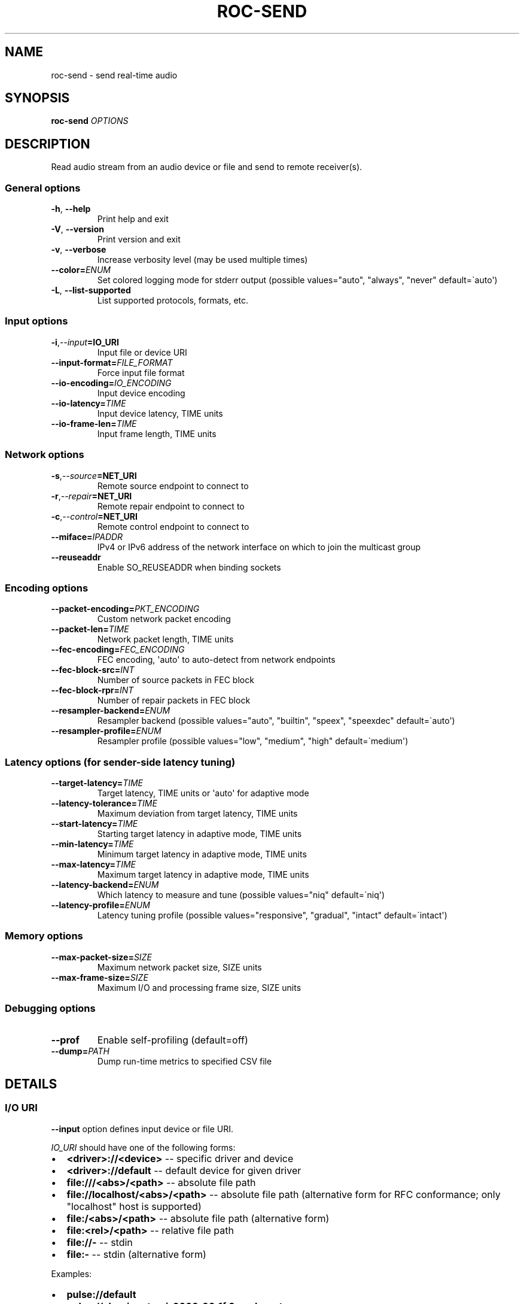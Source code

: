 .\" Man page generated from reStructuredText.
.
.
.nr rst2man-indent-level 0
.
.de1 rstReportMargin
\\$1 \\n[an-margin]
level \\n[rst2man-indent-level]
level margin: \\n[rst2man-indent\\n[rst2man-indent-level]]
-
\\n[rst2man-indent0]
\\n[rst2man-indent1]
\\n[rst2man-indent2]
..
.de1 INDENT
.\" .rstReportMargin pre:
. RS \\$1
. nr rst2man-indent\\n[rst2man-indent-level] \\n[an-margin]
. nr rst2man-indent-level +1
.\" .rstReportMargin post:
..
.de UNINDENT
. RE
.\" indent \\n[an-margin]
.\" old: \\n[rst2man-indent\\n[rst2man-indent-level]]
.nr rst2man-indent-level -1
.\" new: \\n[rst2man-indent\\n[rst2man-indent-level]]
.in \\n[rst2man-indent\\n[rst2man-indent-level]]u
..
.TH "ROC-SEND" "1" "2024" "Roc Toolkit 0.4" "Roc Toolkit"
.SH NAME
roc-send \- send real-time audio
.SH SYNOPSIS
.sp
\fBroc\-send\fP \fIOPTIONS\fP
.SH DESCRIPTION
.sp
Read audio stream from an audio device or file and send to remote receiver(s).
.SS General options
.INDENT 0.0
.TP
.B  \-h\fP,\fB  \-\-help
Print help and exit
.TP
.B  \-V\fP,\fB  \-\-version
Print version and exit
.TP
.B  \-v\fP,\fB  \-\-verbose
Increase verbosity level (may be used multiple times)
.TP
.BI \-\-color\fB= ENUM
Set colored logging mode for stderr output (possible values=\(dqauto\(dq, \(dqalways\(dq, \(dqnever\(dq default=\(gaauto\(aq)
.TP
.B  \-L\fP,\fB  \-\-list\-supported
List supported protocols, formats, etc.
.UNINDENT
.SS Input options
.INDENT 0.0
.TP
.BI \-i\fP,\fB  \-\-input\fB= IO_URI
Input file or device URI
.TP
.BI \-\-input\-format\fB= FILE_FORMAT
Force input file format
.TP
.BI \-\-io\-encoding\fB= IO_ENCODING
Input device encoding
.TP
.BI \-\-io\-latency\fB= TIME
Input device latency, TIME units
.TP
.BI \-\-io\-frame\-len\fB= TIME
Input frame length, TIME units
.UNINDENT
.SS Network options
.INDENT 0.0
.TP
.BI \-s\fP,\fB  \-\-source\fB= NET_URI
Remote source endpoint to connect to
.TP
.BI \-r\fP,\fB  \-\-repair\fB= NET_URI
Remote repair endpoint to connect to
.TP
.BI \-c\fP,\fB  \-\-control\fB= NET_URI
Remote control endpoint to connect to
.TP
.BI \-\-miface\fB= IPADDR
IPv4 or IPv6 address of the network interface on which to join the multicast group
.TP
.B  \-\-reuseaddr
Enable SO_REUSEADDR when binding sockets
.UNINDENT
.SS Encoding options
.INDENT 0.0
.TP
.BI \-\-packet\-encoding\fB= PKT_ENCODING
Custom network packet encoding
.TP
.BI \-\-packet\-len\fB= TIME
Network packet length, TIME units
.TP
.BI \-\-fec\-encoding\fB= FEC_ENCODING
FEC encoding, \(aqauto\(aq to auto\-detect from network endpoints
.TP
.BI \-\-fec\-block\-src\fB= INT
Number of source packets in FEC block
.TP
.BI \-\-fec\-block\-rpr\fB= INT
Number of repair packets in FEC block
.TP
.BI \-\-resampler\-backend\fB= ENUM
Resampler backend  (possible values=\(dqauto\(dq, \(dqbuiltin\(dq, \(dqspeex\(dq, \(dqspeexdec\(dq default=\(gaauto\(aq)
.TP
.BI \-\-resampler\-profile\fB= ENUM
Resampler profile  (possible values=\(dqlow\(dq, \(dqmedium\(dq, \(dqhigh\(dq default=\(gamedium\(aq)
.UNINDENT
.SS Latency options (for sender\-side latency tuning)
.INDENT 0.0
.TP
.BI \-\-target\-latency\fB= TIME
Target latency, TIME units or \(aqauto\(aq for adaptive mode
.TP
.BI \-\-latency\-tolerance\fB= TIME
Maximum deviation from target latency, TIME units
.TP
.BI \-\-start\-latency\fB= TIME
Starting target latency in adaptive mode, TIME units
.TP
.BI \-\-min\-latency\fB= TIME
Minimum target latency in adaptive mode, TIME units
.TP
.BI \-\-max\-latency\fB= TIME
Maximum target latency in adaptive mode, TIME units
.TP
.BI \-\-latency\-backend\fB= ENUM
Which latency to measure and tune  (possible values=\(dqniq\(dq default=\(ganiq\(aq)
.TP
.BI \-\-latency\-profile\fB= ENUM
Latency tuning profile  (possible values=\(dqresponsive\(dq, \(dqgradual\(dq, \(dqintact\(dq default=\(gaintact\(aq)
.UNINDENT
.SS Memory options
.INDENT 0.0
.TP
.BI \-\-max\-packet\-size\fB= SIZE
Maximum network packet size, SIZE units
.TP
.BI \-\-max\-frame\-size\fB= SIZE
Maximum I/O and processing frame size, SIZE units
.UNINDENT
.SS Debugging options
.INDENT 0.0
.TP
.B  \-\-prof
Enable self\-profiling  (default=off)
.TP
.BI \-\-dump\fB= PATH
Dump run\-time metrics to specified CSV file
.UNINDENT
.SH DETAILS
.SS I/O URI
.sp
\fB\-\-input\fP option defines input device or file URI.
.sp
\fIIO_URI\fP should have one of the following forms:
.INDENT 0.0
.IP \(bu 2
\fB<driver>://<device>\fP \-\- specific driver and device
.IP \(bu 2
\fB<driver>://default\fP \-\- default device for given driver
.IP \(bu 2
\fBfile:///<abs>/<path>\fP \-\- absolute file path
.IP \(bu 2
\fBfile://localhost/<abs>/<path>\fP \-\- absolute file path (alternative form for RFC conformance; only \(dqlocalhost\(dq host is supported)
.IP \(bu 2
\fBfile:/<abs>/<path>\fP \-\- absolute file path (alternative form)
.IP \(bu 2
\fBfile:<rel>/<path>\fP \-\- relative file path
.IP \(bu 2
\fBfile://\-\fP \-\- stdin
.IP \(bu 2
\fBfile:\-\fP \-\- stdin (alternative form)
.UNINDENT
.sp
Examples:
.INDENT 0.0
.IP \(bu 2
\fBpulse://default\fP
.IP \(bu 2
\fBpulse://alsa_input.pci\-0000_00_1f.3.analog\-stereo\fP
.IP \(bu 2
\fBalsa://hw:1,0\fP
.IP \(bu 2
\fBfile:///home/user/test.wav\fP
.IP \(bu 2
\fBfile://localhost/home/user/test.wav\fP
.IP \(bu 2
\fBfile:/home/user/test.wav\fP
.IP \(bu 2
\fBfile:./test.wav\fP
.IP \(bu 2
\fBfile:\-\fP
.UNINDENT
.sp
The list of supported schemes and file formats can be retrieved using \fB\-\-list\-supported\fP option.
.sp
If the \fB\-\-input\fP is omitted, the default driver and device are selected.
.sp
The \fB\-\-input\-format\fP option can be used to force the input file format. If it is omitted, the file format is auto\-detected. This option is always required when the input is stdin.
.sp
The path component of the provided URI is \fI\%percent\-decoded\fP\&. For convenience, unencoded characters are allowed as well, except that \fB%\fP should be always encoded as \fB%25\fP\&.
.sp
For example, the file named \fB/foo/bar%/[baz]\fP may be specified using either of the following URIs: \fBfile:///foo%2Fbar%25%2F%5Bbaz%5D\fP and \fBfile:///foo/bar%25/[baz]\fP\&.
.SS I/O encoding
.sp
\fB\-\-io\-encoding\fP option allows to explicitly specify encoding of the input device. It can\(aqt be used if input is a file.
.sp
This option is useful when device supports multiple encodings. Note that I/O encoding may be different from network packet encoding. Necessary conversions will be applied automatically.
.sp
\fIIO_ENCODING\fP should have the following form:
.sp
\fB<format>/<rate>/<channels>\fP
.sp
Where:
.INDENT 0.0
.IP \(bu 2
\fBformat\fP defines sample precision and binary representation, e.g. \fBs16_le\fP stands for little\-endian signed 16\-bit integers
.IP \(bu 2
\fBrate\fP defines sample rate in Hertz (number of samples per second), e.g. \fB48000\fP
.IP \(bu 2
\fBchannels\fP defines channel layout, e.g. \fBmono\fP or \fBstereo\fP
.UNINDENT
.sp
Any component may be set to special value \fB\-\fP, which means use default value for the specified input device.
.sp
Examples:
.INDENT 0.0
.IP \(bu 2
\fBs16/44100/mono\fP \-\- 16\-bit native\-endian integers, 44.1KHz, 1 channel
.IP \(bu 2
\fBf32_le/48000/stereo\fP \-\- 32\-bit little\-endian floats, 48KHz, 2 channels
.IP \(bu 2
\fBs24_4be/\-/\-\fP \-\- 24\-bit PCM packed into 4\-byte big\-endian frames, default rate and channels
.UNINDENT
.sp
The list of supported formats and channel layouts can be retrieved using \fB\-\-list\-supported\fP option.
.SS I/O latency and frame
.sp
\fB\-\-io\-latency\fP option defines I/O buffer size for the input device. It can\(aqt be used if input is a file.
.sp
Exact semantics depends on sound system and sound card driver. For some drivers, the size of this buffer covers both software ring buffer and hardware ADC buffer, for others it covers only software buffer.
.sp
\fB\-\-io\-frame\-len\fP option defines chunk size for a single I/O operation. I/O latency is typically a multiple of I/O frame size.
.sp
Higher values increase robustness, and lower values decrease overall end\-to\-end latency. If not specified, some \(dq\(dqmedium\(dq values are selected depending on driver.
.SS Network URI
.sp
\fB\-\-source\fP, \fB\-\-repair\fP, and \fB\-\-control\fP options define network endpoints to which to send the traffic.
.sp
\fINET_URI\fP should have the following form:
.sp
\fB<protocol>://<host>[:<port>][/<path>][?<query>]\fP
.sp
Examples:
.INDENT 0.0
.IP \(bu 2
\fBrtsp://localhost:123/some_path?some_query\fP
.IP \(bu 2
\fBrtp+rs8m://localhost:123\fP
.IP \(bu 2
\fBrtp://127.0.0.1:123\fP
.IP \(bu 2
\fBrtp://[::1]:123\fP
.IP \(bu 2
\fBrtcp://10.9.8.3:123\fP
.UNINDENT
.sp
The list of supported protocols can be retrieved using \fB\-\-list\-supported\fP option.
.sp
The host field should be either FQDN (domain name), or IPv4 address, or IPv6 address in square brackets.
.sp
The port field can be omitted if the protocol defines standard port. Otherwise, it is mandatory.
.sp
The path and query fields are allowed only for protocols that support them, e.g. for RTSP.
.sp
If FEC is enabled, a pair of a source and repair endpoints should be provided. The two endpoints should use compatible protocols, e.g. \fBrtp+rs8m://\fP for source endpoint, and \fBrs8m://\fP for repair endpoint. If FEC is disabled, a single source endpoint should be provided.
.sp
Supported source and repair protocols:
.INDENT 0.0
.IP \(bu 2
source \fBrtp://\fP, repair none (bare RTP without FEC)
.IP \(bu 2
source \fBrtp+rs8m://\fP, repair \fBrs8m://\fP (RTP with Reed\-Solomon FEC)
.IP \(bu 2
source \fBrtp+ldpc://\fP, repair \fBldpc://\fP (RTP with LDPC\-Staircase FEC)
.UNINDENT
.sp
In addition, it is highly recommended to provide control endpoint. It is used to exchange non\-media information used to identify session, carry feedback, etc. If no control endpoint is provided, session operates in reduced fallback mode, which may be less robust and may not support all features.
.sp
Supported control protocols:
.INDENT 0.0
.IP \(bu 2
\fBrtcp://\fP
.UNINDENT
.SS Packet encoding
.sp
\fB\-\-packet\-encoding\fP option allows to specify custom encoding of the network packets.
.sp
\fIPKT_ENCODING\fP is similar to \fIIO_ENCODING\fP, but adds numeric encoding identifier:
.sp
\fB<id>:<format>/<rate>/<channels>\fP
.sp
Where:
.INDENT 0.0
.IP \(bu 2
\fBid\fP is an arbitrary number in range 100..127, which should uniquely identify encoding on all related senders and receivers
.IP \(bu 2
\fBformat\fP defines sample precision and binary representation, e.g. \fBs16_le\fP stands for little\-endian signed 16\-bit integers
.IP \(bu 2
\fBrate\fP defines sample rate in Hertz (number of samples per second), e.g. \fB48000\fP
.IP \(bu 2
\fBchannels\fP defines channel layout, e.g. \fBmono\fP or \fBstereo\fP
.UNINDENT
.sp
Examples:
.INDENT 0.0
.IP \(bu 2
\fB101:s16_be/44100/mono\fP \-\- 16\-bit big\-endian integers, 44.1KHz, 1 channel
.IP \(bu 2
\fB102:f32_le/48000/stereo\fP \-\- 32\-bit little\-endian floats, 48KHz, 2 channels
.UNINDENT
.sp
The list of supported formats and channel layouts can be retrieved using \fB\-\-list\-supported\fP option.
.sp
If you specify custom packet encoding on sender(s), and don\(aqt use signaling protocol like RTSP, you need to specify \fBexactly same encoding(s)\fP on receiver, with matching identifiers and parameters.
.SS FEC encoding
.sp
\fB\-\-fec\-encoding\fP option allows to explicitly specify FEC codec for redundancy packets (used for loss recovery on receiver).
.sp
\fIFEC_ENCODING\fP supports the following values:
.INDENT 0.0
.IP \(bu 2
\fBauto\fP \-\- automatically detect FEC encoding from protocols used for \fB\-\-source\fP and \fB\-\-repair\fP encodings
.IP \(bu 2
\fBnone\fP \-\- don\(aqt use FEC
.IP \(bu 2
\fBrs8m\fP \-\- Reed\-Solomon codec
.IP \(bu 2
\fBldpc\fP \-\- LDPC\-Staircase codec
.UNINDENT
.sp
The list of supported FEC encodings and related protocols \fB\-\-list\-supported\fP option.
.sp
Note that every FEC encoding requires specific \fB\-\-source\fP and \fB\-\-repair\fP protocols to be used on both sender and receiver.
.SS Packet and FEC block size
.sp
\fB\-\-packet\-len\fP option defines length of a single network packet. Smaller packet lengths allow lower and more precise latency, but increase network overhead and increase risk of packet losses and delays on poor networks.
.sp
\fB\-\-fec\-block\-src\fP and \fB\-\-fec\-block\-rpr\fP options define number of source and repair packets, respectively, in FEC block size.
.sp
If FEC is enabled (automatically or explicitly via \fB\-\-fec\-encoding\fP), packets are grouped into blocks of size defined by \fB\-\-fec\-block\-src\fP\&. For each such block, additional redundancy packets are generated, of quantity defined by \fB\-\-fec\-block\-rpr\fP\&.
.sp
Higher value for \fB\-\-fec\-block\-src\fP allows to recover packets even on long burst losses or delays, however requires latency to be higher than FEC block size. Higher value for \fB\-\-fec\-block\-rpr\fP allows to recover packets on higher loss ratios, but increases bandwidth and may increase loss or delay ratio on weak networks.
.SS Resampler configuration
.sp
Sender uses resampler (a.k.a. sample rate converter) for two purposes:
.INDENT 0.0
.IP \(bu 2
to convert between packet encoding sample rate and I/O encoding sample rate, if they\(aqre different
.IP \(bu 2
if sender\-side latency tuning is enabled (disabled by default), to adjust clock speed dynamically for clock drift compensation
.UNINDENT
.sp
\fB\-\-resampler\-backend\fP and \fB\-\-resampler\-profile\fP allow to specify which engine is used for resampling and which quality profile is applied.
.sp
A few backends are available:
.INDENT 0.0
.IP \(bu 2
\fBauto\fP \-\- select most appropriate backend automatically
.IP \(bu 2
\fBbuiltin\fP \-\- CPU\-intensive, good\-quality, high\-precision built\-in resampler
.IP \(bu 2
\fBspeex\fP \-\- fast, good\-quality, low\-precision resampler based on SpeexDSP
.IP \(bu 2
\fBspeexdec\fP \-\- very fast, medium\-quality, medium\-precision resampler combining SpeexDSP for base rate conversion with decimation for clock drift compensation
.UNINDENT
.sp
Here, quality reflects potential distortions introduced by resampler, and precision reflects how accurately resampler can apply scaling and hence how accurately we can tune latency.
.sp
For very low latency or very low latency error, you usually need to use \fBbuiltin\fP backend. If those factors are not critical, you may use \fBspeex\fP resampler to reduce CPU usage. \fBspeexdec\fP backend is a compromise for situations when both CPU usage and latency are critical, and quality is less important.
.sp
If sender\-side latency tuning is disabled (which is the default), resampler precision is not relevant, and \fBspeex\fP is almost always the best choice.
.SS Latency configuration
.sp
This section is relevant when sender\-side latency tuning is enabled (\fBdisabled by default\fP).
.sp
By default, latency tuning is performed on receiver side: \fB\-\-latency\-profile\fP is set to \fBauto\fP on receiver and to \fBintact\fP on sender. If you want to do it on sender side, you can set \fB\-\-latency\-profile\fP to \fBintact\fP on receiver and to something else on sender. This is useful when receiver is more CPU\-constrained than sender, because latency tuning uses resampler.
.sp
Sender\-side latency tuning requires latency parameters (target, start, min, and max latency) to \fBmatch on receiver and sender\fP\&. Also note that sender may perform tuning less accurately, depending on network lag.
.sp
\fB\-\-target\-latency\fP option defines the latency value to maintain, as measured by the \fB\-\-latency\-backend\fP:
.INDENT 0.0
.IP \(bu 2
If value is provided, \fBfixed latency\fP mode is activated. The latency starts from \fB\-\-target\-latency\fP and is kept close to that value.
.IP \(bu 2
If option is omitted or set to \fBauto\fP, \fBadaptive latency\fP mode is activated. The latency is chosen dynamically. Initial latency is \fB\-\-start\-latency\fP, and the allowed range is \fB\-\-min\-latency\fP to \fB\-\-max\-latency\fP\&.
.UNINDENT
.sp
\fB\-\-latency\-tolerance\fP option defines maximum allowed deviation of the actual latency from the (current) target latency. If this limit is exceeded for some reason (typically due to poor network conditions), connection is restarted.
.sp
How latency is measured (and so which latency is tuned) is defined by \fB\-\-latency\-backend\fP option. The following backends are available:
.INDENT 0.0
.IP \(bu 2
\fBniq\fP \-\-  In this mode, latency is defined as the length of network incoming queue on receiver. Playback speed lock is adjusted to keep queue length close to configured target latency. This backend synchronizes only clock speed, but not position; different receivers will have different (constant, on average) delays.
.UNINDENT
.sp
How latency is tuned is defines by \fB\-\-latency\-profile\fP option:
.INDENT 0.0
.IP \(bu 2
\fBauto\fP \-\- Automatically select profile based on target latency.
.IP \(bu 2
\fBresponsive\fP \-\- Adjust clock speed quickly and accurately. Requires good network conditions. Allows very low latencies.
.IP \(bu 2
\fBgradual\fP \-\- Adjust clock speed slowly and smoothly. Tolerates very high network jitter, but doesn\(aqt allow low latencies.
.IP \(bu 2
\fBintact\fP \-\- Do not adjust clock speed at all.
.UNINDENT
.SS Multicast interface
.sp
If \fB\-\-miface\fP option is present, it defines an IP address of the network interface on which to join the multicast group. If not present, no multicast group should be joined.
.sp
It\(aqs not possible to receive multicast traffic without joining a multicast group. The user should either provide multicast interface, or join the group manually using third\-party tools.
.sp
\fIIPADDR\fP should be an IP address of the network interface on which to join the multicast group. It may be \fB0.0.0.0\fP (for IPv4) or \fB::\fP (for IPv6) to join the multicast group on all available interfaces.
.sp
Although most traffic goes from sender to receiver, there is also feedback traffic from receiver to sender, so both sender and receiver should join multicast group.
.SS Multiple unicast addresses
.sp
You can connect sender to multiple receivers by specifying several sets of endpoints, called \(dqslots\(dq.
.sp
Each slot has its own \fB\-\-source\fP, \fB\-\-repair\fP, and \fB\-\-control\fP endpoint and optional \fB\-\-miface\fP address. All sender slots should have the same set of endpoint types (source, repair, etc). For example, to connect sender to 2 receivers, you\(aqll need to specify 2 groups of \fB\-\-source\fP, \fB\-\-repair\fP, and \fB\-\-control\fP options. Sender requires all slots to use the same set of protocols.
.sp
This feature is useful when you have static and small set of receivers and can\(aqt or don\(aqt want to configure multicast.
.SS SO_REUSEADDR
.sp
If \fB\-\-reuseaddr\fP option is provided, \fBSO_REUSEADDR\fP socket option will be enabled for all sockets.
.sp
For TCP, it allows immediately reusing recently closed socket in TIME_WAIT state, which may be useful you want to be able to restart server quickly. For UDP, it allows multiple processes to bind to the same address, which may be useful if you\(aqre using systemd socket activation.
.sp
Regardless of the option, \fBSO_REUSEADDR\fP is always disabled when binding to ephemeral port.
.SS Time and size units
.sp
\fITIME\fP defines duration with nanosecond precision.
.INDENT 0.0
.TP
.B It should have one of the following forms:
123ns; 1.23us; 1.23ms; 1.23s; 1.23m; 1.23h;
.TP
.B \fISIZE\fP defines byte size and should have one of the following forms:
123; 1.23K; 1.23M; 1.23G;
.UNINDENT
.SH EXAMPLES
.SS Endpoint examples
.sp
Send file to receiver with one bare RTP endpoint:
.INDENT 0.0
.INDENT 3.5
.sp
.nf
.ft C
$ roc\-send \-vv \-i file:./input.wav \-s rtp://192.168.0.3:10001
.ft P
.fi
.UNINDENT
.UNINDENT
.sp
Send file to receiver with IPv4 source, repair, and control endpoints:
.INDENT 0.0
.INDENT 3.5
.sp
.nf
.ft C
$ roc\-send \-vv \-i file:./input.wav \-s rtp+rs8m://192.168.0.3:10001 \e
    \-r rs8m://192.168.0.3:10002 \-c rtcp://192.168.0.3:10003
.ft P
.fi
.UNINDENT
.UNINDENT
.sp
Send file to receiver with IPv6 source, repair, and control endpoints:
.INDENT 0.0
.INDENT 3.5
.sp
.nf
.ft C
$ roc\-send \-vv \-i file:./input.wav \-s rtp+rs8m://[2001:db8::]:10001 \e
    \-r rs8m://[2001:db8::]:10002 \-r rtcp://[2001:db8::]:10003
.ft P
.fi
.UNINDENT
.UNINDENT
.sp
Send file to two receivers, each with three endpoints:
.INDENT 0.0
.INDENT 3.5
.sp
.nf
.ft C
$ roc\-send \-vv \e
    \-i file:./input.wav \e
    \-s rtp+rs8m://192.168.0.3:10001 \-r rs8m://192.168.0.3:10002 \e
        \-c rtcp://192.168.0.3:10003 \e
    \-s rtp+rs8m://198.214.0.7:10001 \-r rs8m://198.214.0.7:10002 \e
        \-c rtcp://198.214.0.7:10003
.ft P
.fi
.UNINDENT
.UNINDENT
.SS I/O examples
.sp
Capture sound from the default device (omit \fB\-i\fP):
.INDENT 0.0
.INDENT 3.5
.sp
.nf
.ft C
$ roc\-send \-vv \-s rtp://192.168.0.3:10001
.ft P
.fi
.UNINDENT
.UNINDENT
.sp
Capture sound from the default ALSA device:
.INDENT 0.0
.INDENT 3.5
.sp
.nf
.ft C
$ roc\-send \-vv \-s rtp://192.168.0.3:10001 \-i alsa://default
.ft P
.fi
.UNINDENT
.UNINDENT
.sp
Capture sound from a specific PulseAudio device:
.INDENT 0.0
.INDENT 3.5
.sp
.nf
.ft C
$ roc\-send \-vv \-s rtp://192.168.0.3:10001 \-i pulse://alsa_input.pci\-0000_00_1f.3.analog\-stereo
.ft P
.fi
.UNINDENT
.UNINDENT
.sp
Send WAV file (guess format by extension):
.INDENT 0.0
.INDENT 3.5
.sp
.nf
.ft C
$ roc\-send \-vv \-s rtp://192.168.0.3:10001 \-i file:./input.wav
.ft P
.fi
.UNINDENT
.UNINDENT
.sp
Send WAV file (specify format manually):
.INDENT 0.0
.INDENT 3.5
.sp
.nf
.ft C
$ roc\-send \-vv \-s rtp://192.168.0.3:10001 \-i file:./input.file \-\-input\-format wav
.ft P
.fi
.UNINDENT
.UNINDENT
.sp
Send WAV from stdin:
.INDENT 0.0
.INDENT 3.5
.sp
.nf
.ft C
$ roc\-send \-vv \-s rtp://192.168.0.3:10001 \-i file:\- \-\-input\-format wav <./input.wav
.ft P
.fi
.UNINDENT
.UNINDENT
.sp
Send WAV file (specify absolute path):
.INDENT 0.0
.INDENT 3.5
.sp
.nf
.ft C
$ roc\-send \-vv \-s rtp://192.168.0.3:10001 \-i file:///home/user/input.wav
.ft P
.fi
.UNINDENT
.UNINDENT
.SS Tuning examples
.sp
Force specific encoding on the input device:
.INDENT 0.0
.INDENT 3.5
.sp
.nf
.ft C
$ roc\-send \-vv \-s rtp://192.168.0.3:10001 \e
    \-\-input alsa://hw:1,0 \-\-io\-encoding s32/48000/stereo
.ft P
.fi
.UNINDENT
.UNINDENT
.sp
Use specific encoding for network packets:
.INDENT 0.0
.INDENT 3.5
.sp
.nf
.ft C
$ roc\-send \-vv \-s rtp://192.168.0.3:10001 \-\-packet\-encoding 101:s32/48000/stereo
.ft P
.fi
.UNINDENT
.UNINDENT
.INDENT 0.0
.INDENT 3.5
.sp
.nf
.ft C
$ roc\-recv \-vv \-s rtp://0.0.0.0:10001 \-\-packet\-encoding 101:s32/48000/stereo
.ft P
.fi
.UNINDENT
.UNINDENT
.sp
Select the LDPC\-Staircase FEC scheme and a larger block size:
.INDENT 0.0
.INDENT 3.5
.sp
.nf
.ft C
$ roc\-send \-vv \-s rtp+ldpc://192.168.0.3:10001 \-r ldpc://192.168.0.3:10002 \e
    \-c ldpc://192.168.0.3:10003
.ft P
.fi
.UNINDENT
.UNINDENT
.INDENT 0.0
.INDENT 3.5
.sp
.nf
.ft C
$ roc\-recv \-vv \-s rtp+ldpc://0.0.0.0:10001 \-r ldpc://0.0.0.0:10002 \e
    \-c rtcp://0.0.0.0:10003
.ft P
.fi
.UNINDENT
.UNINDENT
.sp
Select smaller packet length and FEC block size:
.INDENT 0.0
.INDENT 3.5
.sp
.nf
.ft C
$ roc\-send \-vv \-i \-s rtp+rs8m://192.168.0.3:10001 \-r rtp+rs8m://192.168.0.3:10002 \e
    \-\-packet\-len=2.5ms \-\-fec\-block\-src=10 \-\-fec\-block\-rpr=6
.ft P
.fi
.UNINDENT
.UNINDENT
.sp
Select I/O latency and frame length:
.INDENT 0.0
.INDENT 3.5
.sp
.nf
.ft C
$ roc\-send \-vv \-s rtp://192.168.0.3:10001 \e
    \-\-io\-latency=20ms \-\-io\-frame\-len=4ms
.ft P
.fi
.UNINDENT
.UNINDENT
.sp
Manually specify resampling parameters:
.INDENT 0.0
.INDENT 3.5
.sp
.nf
.ft C
$ roc\-send \-vv \-s rtp://192.168.0.3:10001 \e
    \-\-resampler\-backend=speex \-\-resampler\-profile=high
.ft P
.fi
.UNINDENT
.UNINDENT
.sp
Perform latency tuning on sender instead of receiver:
.INDENT 0.0
.INDENT 3.5
.sp
.nf
.ft C
$ roc\-recv \-vv \-s rtp+rs8m://0.0.0.0:10001 \-r rs8m://0.0.0.0:10002 \e
    \-c rtcp://0.0.0.0:10003 \e
    \-\-latency\-profile=intact \-\-target\-latency=auto \-\-start\-latency=300ms

$ roc\-send \-vv \-s rtp+rs8m://192.168.0.3:10001 \-r rs8m://192.168.0.3:10002 \e
    \-c rtcp://192.168.0.3:10003 \e
    \-\-latency\-profile=gradual \-\-target\-latency=auto \-\-start\-latency=300ms
.ft P
.fi
.UNINDENT
.UNINDENT
.SH ENVIRONMENT
.sp
The following environment variables are supported:
.INDENT 0.0
.TP
.B NO_COLOR
By default, terminal coloring is automatically detected. This environment variable can be set to a non\-empty string to disable terminal coloring. It has lower precedence than \fB\-\-color\fP option.
.TP
.B FORCE_COLOR
By default, terminal coloring is automatically detected. This environment variable can be set to a positive integer to enable/force terminal coloring. It has lower precedence than  \fBNO_COLOR\fP variable and \fB\-\-color\fP option.
.UNINDENT
.SH SEE ALSO
.sp
\fBroc\-recv(1)\fP, \fBroc\-copy(1)\fP, and the Roc web site at \fI\%https://roc\-streaming.org/\fP
.SH BUGS
.sp
Please report any bugs found via GitHub (\fI\%https://github.com/roc\-streaming/roc\-toolkit/\fP).
.SH AUTHORS
.sp
See authors page on the website for a list of maintainers and contributors (\fI\%https://roc\-streaming.org/toolkit/docs/about_project/authors.html\fP).
.SH COPYRIGHT
2024, Roc Streaming authors
.\" Generated by docutils manpage writer.
.
